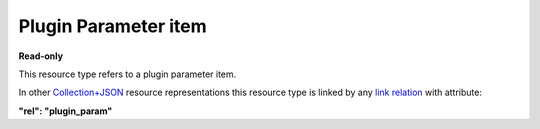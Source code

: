 =====================
Plugin Parameter item
=====================

.. _Collection+JSON: http://amundsen.com/media-types/collection/

.. _`link relation`: http://amundsen.com/media-types/collection/format/#link-relations


**Read-only**


This resource type refers to a plugin parameter item.

In other Collection+JSON_ resource representations this resource type is linked by any
`link relation`_ with attribute:

**"rel": "plugin_param"**


.. http:get:: /api/v1/parameters/(int:parameter_id)/

   :synopsis: Gets a plugin parameter.

   **Example request**:

   .. sourcecode:: http

      GET /api/v1/parameters/12/ HTTP/1.1
      Host: localhost:8000
      Accept: application/vnd.collection+json


   **Example response**:

   .. sourcecode:: http

      HTTP/1.1 200 OK
      Allow: GET
      Content-Type: application/vnd.collection+json

      {
          "collection": {
              "href": "https://localhost:8000/api/v1/plugins/parameters/12/",
              "items": [
                  {
                      "data": [
                          {
                              "name": "name",
                              "value": "dir"
                          },
                          {
                              "name": "type",
                              "value": "string"
                          },
                          {
                              "name": "optional",
                              "value": true
                          },
                          {
                              "name": "default",
                              "value": "./"
                          },
                          {
                              "name": "help",
                              "value": "look up directory"
                          }
                      ],
                      "href": "https://localhost:8000/api/v1/plugins/parameters/12/",
                      "links": [
                          {
                              "href": "https://localhost:8000/api/v1/plugins/12/",
                              "rel": "plugin"
                          }
                      ]
                  }
              ],
              "links": [],
              "version": "1.0"
          }
      }


   :reqheader Accept: application/vnd.collection+json
   :resheader Content-Type: application/vnd.collection+json
   :statuscode 200: no error
   :statuscode 401: authentication credentials were not provided
   :statuscode 404: not found

   .. |--| unicode:: U+2013   .. en dash

   .. _Properties: http://amundsen.com/media-types/collection/format/#properties
   .. _`Link Relations`: http://amundsen.com/media-types/collection/format/#link-relations

   Properties_ (API semantic descriptors):

    - **name** (`string`) |--| parameter's name
    - **type** (`string`) |--| paremeter's type. Any of the strings 'string', 'integer',
      'float' or 'boolean'
    - **optional** (`boolean`) |--| indicates whether the parameter has a default value
      and is not required in requests
    - **default** (`string`) |--| a string representation of the parameter's default value
      Only available if the value of the "optional" property is True
    - **help** (`string`) |--| a description of the parameter

   `Link Relations`_:

    - **plugin** |--| links to the corresponding plugin_

   .. _plugin: plugin.html
